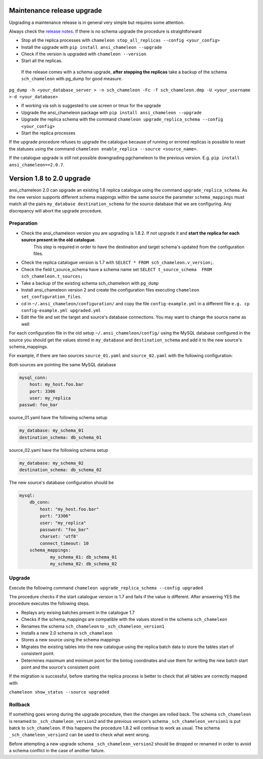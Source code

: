 Maintenance release upgrade 
********************************
Upgrading a maintenance release is in general very simple but requires some attention.

Always check the `release notes <release_notes.html>`_.
If there is no schema upgrade the procedure is straightforward 

* Stop all the replica processes with ``chameleon stop_all_replicas --config <your_config>`` 
* Install the upgrade with ``pip install ansi_chameleon --upgrade``
* Check if the version is upgraded with ``chameleon --version`` 
* Start all the replicas.
 

 If the release comes with a schema upgrade, **after stopping the replicas** take a backup of the schema ``sch_chameleon`` with pg_dump for good measure.

``pg_dump -h <your_database_server > -n sch_chameleon -Fc -f sch_chameleon.dmp -U <your_username >-d <your_database>``

* If working via ssh is suggested to use screen or tmux for the upgrade
* Upgrade the ansi_chameleon package with ``pip install ansi_chameleon --upgrade``
* Upgrade  the replica schema with the command ``chameleon upgrade_replica_schema --config <your_config>``
* Start the replica processes

If the upgrade procedure refuses to upgrade the catalogue because of running or errored replicas is possible to reset the statuses using the command ``chameleon enable_replica --source <source_name>``.

If the catalogue upgrade is still  not possible downgrading pgchameleon to the previous version. E.g. ``pip install ansi_chameleon==2.0.7``.





Version 1.8 to 2.0 upgrade
********************************
ansi_chameleon 2.0 can upgrade an existing 1.8 replica catalogue using the command ``upgrade_replica_schema``.
As the new version supports different schema mappings  within the same source the parameter ``schema_mappings`` must match all the pairs
``my_database destination_schema`` for the source database that we are configuring. 
Any discrepancy will abort the upgrade procedure.

Preparation
..............................
* Check the ansi_chameleon version you are upgrading is 1.8.2. If not upgrade it and **start the replica  for each source present in the old catalogue**.
   This step is required in order to have the destination and target schema's updated from the configuration files.
* Check the replica catalogue version is 1.7 with ``SELECT * FROM sch_chameleon.v_version;``.
* Check the  field t_source_schema have a schema name set ``SELECT t_source_schema  FROM sch_chameleon.t_sources;``
* Take a backup of the existing schema sch_chameleon with ``pg_dump``
* Install ansi_chameleon version 2 and create the configuration files executing ``chameleon set_configuration_files``. 
* cd in ``~/.ansi_chameleon/configuration/`` and copy the file ``config-example.yml`` in a different file ``e.g. cp config-example.yml upgraded.yml``
* Edit  the file and set the target and source's database connections. You may want to change the source name as well 


For each configuration file in the old setup ``~/.ansi_chameleon/config/`` using the MySQL database configured in the source you should get the values stored in 
``my_database`` and ``destination_schema`` and add it to the new source's schema_mappings.

For example, if there are two sources ``source_01.yaml`` and ``source_02.yaml`` with the following configuration:

Both sources are pointing the same MySQL database

.. code-block:: yaml

    mysql_conn:
        host: my_host.foo.bar
        port: 3306
        user: my_replica
    passwd: foo_bar

source_01.yaml have the following schema setup

.. code-block:: yaml

    my_database: my_schema_01
    destination_schema: db_schema_01

	
source_02.yaml have the following schema setup

.. code-block:: yaml

    my_database: my_schema_02
    destination_schema: db_schema_02
    
The new source's database configuration  should be

.. code-block:: yaml

    mysql:
        db_conn:
            host: "my_host.foo.bar"
            port: "3306"
            user: "my_replica"
            password: "foo_bar"
            charset: 'utf8'
            connect_timeout: 10
        schema_mappings:
                my_schema_01: db_schema_01
                my_schema_02: db_schema_02

		
Upgrade
..............................

Execute the following command 
``chameleon upgrade_replica_schema --config upgraded``

The procedure checks if the start catalogue version is 1.7 and fails if the value is different.
After answering YES the procedure executes the following steps.

* Replays any exising batches present in the catalogue 1.7
* Checks if the schema_mappings are compatible with the values stored in the schema ``sch_chameleon``
* Renames the schema ``sch_chameleon`` to ``_sch_chameleon_version1``
* Installs a new 2.0 schema in ``sch_chameleon``
* Stores a new source using the schema mappings 
* Migrates the existing tables into the new catalogue using the replica batch data to store the tables start of consistent point.
* Determines maximum and minimum point for the binlog coordinates and use them for writing the new batch start point and the source's consistent point

If the migration is successful, before starting the replica process is better to check that all tables are correctly mapped with 

``chameleon show_status --source upgraded``


Rollback
..............................

If something goes wrong during the  upgrade procedure, then the changes are rolled back. 
The schema ``sch_chameleon`` is renamed to  ``_sch_chameleon_version2`` and the previous version's schema ``_sch_chameleon_version1`` is put batck to ``sch_chameleon``.
If this happens  the procedure 1.8.2 will continue to work as usual. The schema ``_sch_chameleon_version2`` can be used to check what went wrong.

Before attempting a new upgrade schema  ``_sch_chameleon_version2`` should be dropped or renamed in order to avoid a schema conflict in the case of another failure.
